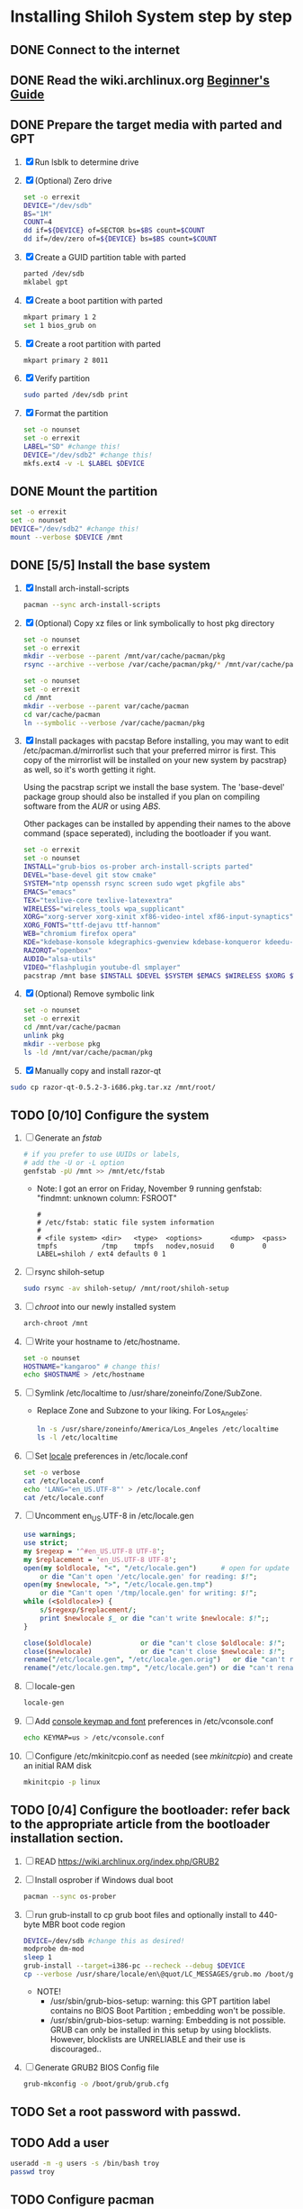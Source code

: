 * Installing Shiloh System step by step
** DONE Connect to the internet
** DONE Read the wiki.archlinux.org [[https://wiki.archlinux.org/index.php/Beginners'_Guide][Beginner's Guide]]
** DONE Prepare the target media with parted and GPT
1. [X] Run lsblk to determine drive   
2. [X] (Optional) Zero drive
   #+BEGIN_SRC sh :tangle bin/partition/zero-the-drive.sh :shebang #!/bin/bash
     set -o errexit
     DEVICE="/dev/sdb"
     BS="1M"
     COUNT=4
     dd if=${DEVICE} of=SECTOR bs=$BS count=$COUNT
     dd if=/dev/zero of=${DEVICE} bs=$BS count=$COUNT
   #+END_SRC
3. [X] Create a GUID partition table with parted
   #+BEGIN_SRC sh
     parted /dev/sdb
     mklabel gpt
   #+END_SRC
4. [X] Create a boot partition with parted
   #+BEGIN_SRC sh
   mkpart primary 1 2
   set 1 bios_grub on
   #+END_SRC
5. [X] Create a root partition with parted
   #+BEGIN_SRC sh
     mkpart primary 2 8011
   #+END_SRC
6. [X] Verify partition
   #+BEGIN_SRC sh
     sudo parted /dev/sdb print
   #+END_SRC
7. [X] Format the partition
   #+BEGIN_SRC sh :tangle bin/partition/format-the-partion.sh :shebang #!/bin/bash
     set -o nounset
     set -o errexit
     LABEL="SD" #change this!
     DEVICE="/dev/sdb2" #change this!
     mkfs.ext4 -v -L $LABEL $DEVICE
   #+END_SRC
** DONE Mount the partition
#+begin_src sh :tangle bin/partition/mount-the-partition.sh :shebang #!/bin/bash
set -o errexit
set -o nounset
DEVICE="/dev/sdb2" #change this!
mount --verbose $DEVICE /mnt
#+end_src
** DONE [5/5] Install the base system
1. [X] Install arch-install-scripts
   #+begin_src sh
     pacman --sync arch-install-scripts
   #+end_src
2. [X] (Optional) Copy xz files or link symbolically to host pkg directory
   #+begin_src sh :tangle bin/optional/copy-existing-pkg-cache :shebang #!/bin/bash
     set -o nounset
     set -o errexit
     mkdir --verbose --parent /mnt/var/cache/pacman/pkg
     rsync --archive --verbose /var/cache/pacman/pkg/* /mnt/var/cache/pacman/pkg
   #+end_src
   #+begin_src sh :tangle bin/optional/link-existing-pkg-cache :shebang #!/bin/bash
     set -o nounset
     set -o errexit
     cd /mnt
     mkdir --verbose --parent var/cache/pacman
     cd var/cache/pacman
     ln --symbolic --verbose /var/cache/pacman/pkg
   #+end_src
3. [X] Install packages with pacstap
   Before installing, you may want to edit /etc/pacman.d/mirrorlist such that your
   preferred mirror is first. This copy of the mirrorlist will be installed on your
   new system by pacstrap} as well, so it's worth getting it right.
   
   Using the pacstrap script we install the base system. The 'base-devel' package group
   should also be installed if you plan on compiling software from the [[AUR]] or using [[ABS]].
 
   Other packages can be installed by appending their names to the above command (space
   seperated), including the bootloader if you want.
   
   #+BEGIN_SRC sh :tangle bin/pacstrap-tdw-full.sh :shebang #!/bin/bash
     set -o errexit
     set -o nounset
     INSTALL="grub-bios os-prober arch-install-scripts parted"
     DEVEL="base-devel git stow cmake"
     SYSTEM="ntp openssh rsync screen sudo wget pkgfile abs"
     EMACS="emacs"
     TEX="texlive-core texlive-latexextra"
     WIRELESS="wireless_tools wpa_supplicant"
     XORG="xorg-server xorg-xinit xf86-video-intel xf86-input-synaptics"
     XORG_FONTS="ttf-dejavu ttf-hannom"
     WEB="chromium firefox opera"
     KDE="kdebase-konsole kdegraphics-gwenview kdebase-konqueror kdeedu-kstars"
     RAZORQT="openbox"
     AUDIO="alsa-utils"
     VIDEO="flashplugin youtube-dl smplayer"
     pacstrap /mnt base $INSTALL $DEVEL $SYSTEM $EMACS $WIRELESS $XORG $WEB $KDE $RAZORQT $AUDIO $VIDEO $XORG_FONTS
   #+END_SRC  
4. [X] (Optional) Remove symbolic link
   #+begin_src sh :tangle bin/optional/remove-link-to-pkg-cache-remove :shebang #!/bin/bash
     set -o nounset
     set -o errexit
     cd /mnt/var/cache/pacman
     unlink pkg
     mkdir --verbose pkg
     ls -ld /mnt/var/cache/pacman/pkg
   #+end_src
5. [X] Manually copy and install razor-qt
#+BEGIN_SRC sh
sudo cp razor-qt-0.5.2-3-i686.pkg.tar.xz /mnt/root/
#+END_SRC
** TODO [0/10] Configure the system
1. [ ] Generate an [[fstab]]
   #+BEGIN_SRC sh :tangle bin/configure/fstab.sh :shebang #!/bin/bash
     # if you prefer to use UUIDs or labels,
     # add the -U or -L option
     genfstab -pU /mnt >> /mnt/etc/fstab
   #+END_SRC
   - Note: I got an error on Friday, November 9 running genfstab: "findmnt: unknown column: FSROOT"
   #+BEGIN_EXAMPLE
     # 
     # /etc/fstab: static file system information
     #
     # <file system> <dir>   <type>  <options>       <dump>  <pass>
     tmpfs           /tmp    tmpfs   nodev,nosuid    0       0
     LABEL=shiloh / ext4 defaults 0 1
   #+END_EXAMPLE
2. [ ] rsync shiloh-setup
   #+BEGIN_SRC sh
     sudo rsync -av shiloh-setup/ /mnt/root/shiloh-setup
   #+END_SRC
3. [ ] [[chroot]] into our newly installed system
   #+BEGIN_SRC sh
     arch-chroot /mnt
   #+END_SRC
4. [ ] Write your hostname to /etc/hostname.
   #+BEGIN_SRC sh :tangle bin/configure/hostname.sh :shebang #!/bin/bash
     set -o nounset
     HOSTNAME="kangaroo" # change this!
     echo $HOSTNAME > /etc/hostname
   #+END_SRC
5. [ ] Symlink /etc/localtime to /usr/share/zoneinfo/Zone/SubZone.
   - Replace Zone and Subzone to your liking. For Los_Angeles:
     #+BEGIN_SRC sh :tangle bin/configure/timezone.sh :shebang #!/bin/bash
       ln -s /usr/share/zoneinfo/America/Los_Angeles /etc/localtime
       ls -l /etc/localtime
     #+END_SRC   
6. [ ] Set [[https://wiki.archlinux.org/index.php/Locale#Setting_system-wide_locale][locale]] preferences in /etc/locale.conf
   #+BEGIN_SRC sh :tangle bin/configure/locale.sh :shebang #!/bin/bash
     set -o verbose
     cat /etc/locale.conf
     echo 'LANG="en_US.UTF-8"' > /etc/locale.conf
     cat /etc/locale.conf
   #+END_SRC
7. [ ] Uncomment en_US.UTF-8 in /etc/locale.gen
   #+begin_src perl :tangle bin/configure/locale-gen.pl :shebang #!/usr/bin/env perl
     use warnings;
     use strict;
     my $regexp = '^#en_US.UTF-8 UTF-8';
     my $replacement = 'en_US.UTF-8 UTF-8';
     open(my $oldlocale, "<", "/etc/locale.gen")      # open for update
         or die "Can't open '/etc/locale.gen' for reading: $!";
     open(my $newlocale, ">", "/etc/locale.gen.tmp")
         or die "Can't open '/tmp/locale.gen' for writing: $!";
     while (<$oldlocale>) {
         s/$regexp/$replacement/;
         print $newlocale $_ or die "can't write $newlocale: $!";;
     }
     
     close($oldlocale)            or die "can't close $oldlocale: $!";
     close($newlocale)            or die "can't close $newlocale: $!";
     rename("/etc/locale.gen", "/etc/locale.gen.orig")   or die "can't rename /etc/locale.gen /etc/locale.gen.orig: $!";
     rename("/etc/locale.gen.tmp", "/etc/locale.gen") or die "can't rename /etc/locale.gen.tmp /etc/locale.gen: $!";
   #+end_src
8. [ ] locale-gen
    #+BEGIN_SRC sh
      locale-gen
    #+END_SRC
9. [ ] Add [[https://wiki.archlinux.org/index.php/KEYMAP][console keymap and font]] preferences in /etc/vconsole.conf
   #+BEGIN_SRC sh :tangle bin/configure/vconsole.sh :shebang #!/bin/bash
     echo KEYMAP=us > /etc/vconsole.conf
   #+END_SRC
10. [ ] Configure /etc/mkinitcpio.conf as needed (see [[mkinitcpio]]) and create an initial RAM disk
    #+BEGIN_SRC sh :tangle bin/configure/mkinitcpio.sh :shebang #!/bin/bash
      mkinitcpio -p linux
    #+END_SRC
** TODO [0/4] Configure the bootloader: refer back to the appropriate article from the bootloader installation section.
1. [ ] READ https://wiki.archlinux.org/index.php/GRUB2
2. [ ] Install osprober if Windows dual boot
   #+begin_src sh
     pacman --sync os-prober
   #+end_src
3. [ ] run grub-install to cp grub boot files and optionally install to 440-byte MBR boot code region
   #+BEGIN_SRC sh :tangle bin/configure/grub-install.sh :shebang #!/bin/bash
     DEVICE=/dev/sdb #change this as desired!
     modprobe dm-mod
     sleep 1
     grub-install --target=i386-pc --recheck --debug $DEVICE
     cp --verbose /usr/share/locale/en\@quot/LC_MESSAGES/grub.mo /boot/grub/locale/en.mo
   #+END_SRC
   - NOTE!
     + /usr/sbin/grub-bios-setup: warning: this GPT partition label contains no BIOS Boot Partition
       ; embedding won't be possible.
     + /usr/sbin/grub-bios-setup: warning: Embedding is not possible.  GRUB can only be installed in
       this setup by using blocklists.  However, blocklists are UNRELIABLE and their use is discouraged..
4. [ ] Generate GRUB2 BIOS Config file
   #+BEGIN_SRC sh :tangle bin/configure/grub-cfg.sh :shebang #!/bin/bash
     grub-mkconfig -o /boot/grub/grub.cfg
   #+END_SRC
** TODO Set a root password with passwd.
** TODO Add a user
   #+BEGIN_SRC sh :tangle bin/configure/adduser.sh :shebang #!/bin/bash
     useradd -m -g users -s /bin/bash troy
     passwd troy
   #+END_SRC   
** TODO Configure pacman
Edit /etc/pacman.conf and configure pacman's options, also enabling the repositories you need.

See [[Pacman]] and [[Official Repositories]] for details.

== Update the system ==
At this point you should update your system.

See [[Pacman#Upgrading packages|Upgrading packages]] for instructions.

== Add a user ==
Finally, add a normal user as described in [[Users and Groups#User management|User management]].

Your new Arch Linux base system is now a functional GNU/Linux environment: you can proceed to [[Beginners' Guide/Extra]] for customization suggestions.

** TODO Sudo
#+BEGIN_SRC perl :tangle bin/configure/sudo.pl :shebang #!/usr/bin/env perl
use warnings;
use strict;

print "User? ";
chomp(my $user = <STDIN>);

open ( my $out, '>>', '/etc/sudoers' );
print $out <<"END";
### Following lines added by sudo.pl
# Defaults specification
Defaults:troy timestamp_timeout=-1
Defaults !tty_tickets
# User privilege specification
root	ALL=(ALL) ALL
$user	ALL=(ALL) ALL
END

sub run_command {
    my $command = shift;
    print "=> $command\n";
    system $command;
}

#+END_SRC
** TODO Unmount and reboot
If you are still in the chroot environment type exit or press Ctrl+D in order to exit.
Earlier we mounted the partitions under /mnt. In this step we will unmount them:
#+begin_src sh
umount /mnt/{boot,home,}
#+end_src

Now reboot and then login into the new system with the root account.
* Disk partioning documentation
* Bootloader documentation
* Networking
** wpa
#+BEGIN_SRC sh :tangle NETWORKING/generate-wpa-config.sh :shebang #!/bin/bash
set -o errexit
set -o nounset
SSID="my_ssid"
PASSPHRASE="my_passphrase"

wpa_passphrase $SSID $PASSPHRASE >> wpa_supplicant.conf
#+END_SRC
#+BEGIN_SRC sh :tangle NETWORKING/wpa_supplicant.sh :shebang #!/bin/bash 
set -o nounset
INTERFACE='wlp1s0'
sudo wpa_supplicant -B -i${INTERFACE} -c ./wpa_supplicant.conf 
sudo dhcpcd ${INTERFACE}
#+END_SRC
